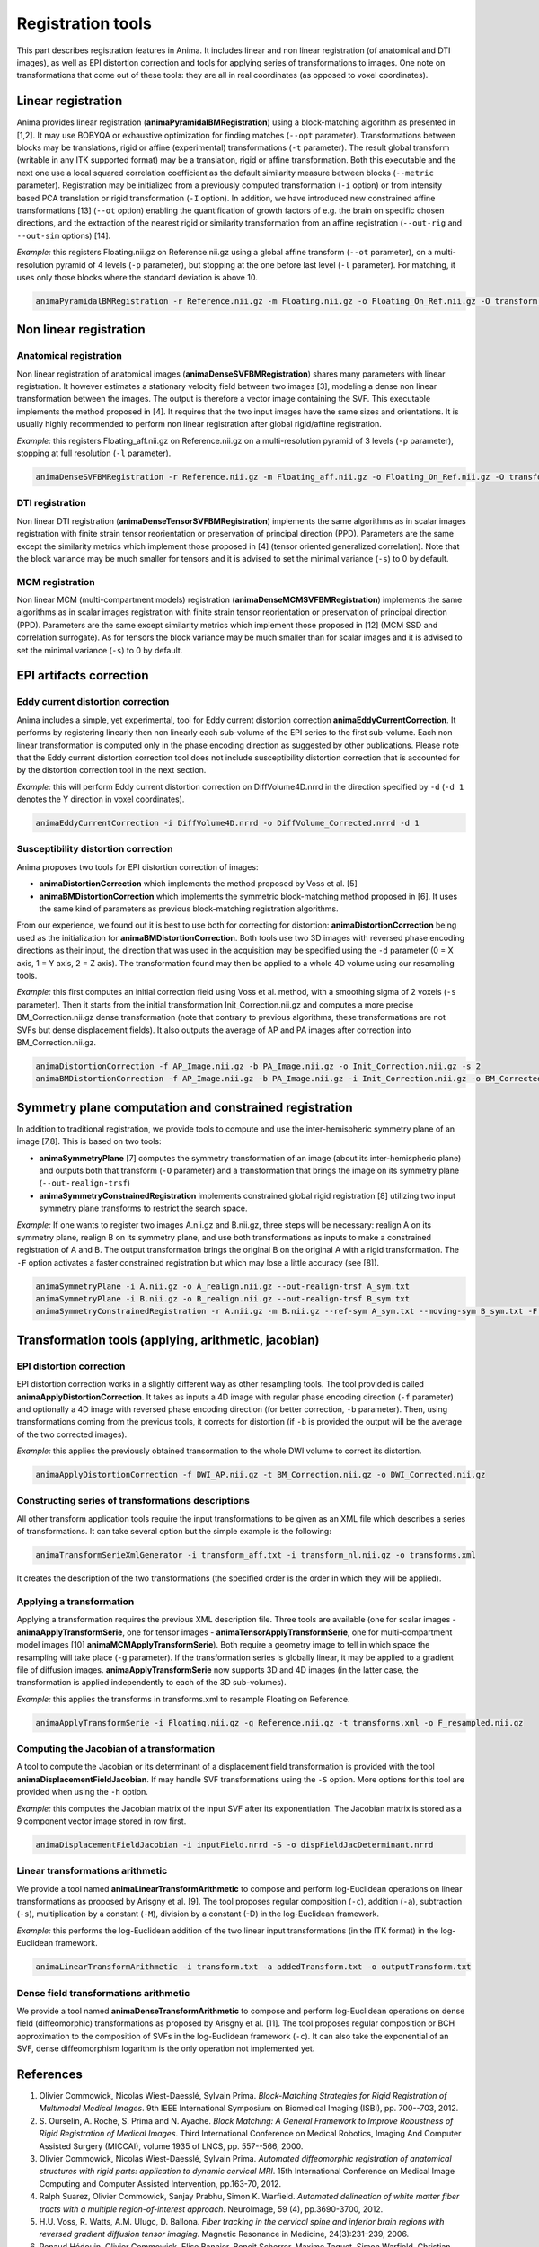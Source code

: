 Registration tools
==================

This part describes registration features in Anima. It includes linear and non linear registration (of anatomical and DTI images), as well as EPI distortion correction and tools for applying series of transformations to images. One note on transformations that come out of these tools: they are all in real coordinates (as opposed to voxel coordinates).

Linear registration
-------------------

Anima provides linear registration (**animaPyramidalBMRegistration**) using a block-matching algorithm as presented in [1,2]. It may use BOBYQA or exhaustive optimization for finding matches (``--opt`` parameter). Transformations between blocks may be translations, rigid or affine (experimental) transformations (``-t`` parameter). The result global transform (writable in any ITK supported format) may be a translation, rigid or affine transformation. Both this executable and the next one use a local squared correlation coefficient as the default similarity measure between blocks (``--metric`` parameter). Registration may be initialized from a previously computed transformation (``-i`` option) or from intensity based PCA translation or rigid transformation (``-I`` option). In addition, we have introduced new constrained affine transformations [13] (``--ot`` option) enabling the quantification of growth factors of e.g. the brain on specific chosen directions, and the extraction of the nearest rigid or similarity transformation from an affine registration (``--out-rig`` and ``--out-sim`` options) [14].

*Example:* this registers Floating.nii.gz on Reference.nii.gz using a global affine transform (``--ot`` parameter), on a multi-resolution pyramid of 4 levels (``-p`` parameter), but stopping at the one before last level (``-l`` parameter). For matching, it uses only those blocks where the standard deviation is above 10.

.. code-block:: sh

	animaPyramidalBMRegistration -r Reference.nii.gz -m Floating.nii.gz -o Floating_On_Ref.nii.gz -O transform_aff.txt -s 10 -p 4 -l 1 --ot 2

Non linear registration
-----------------------

Anatomical registration
^^^^^^^^^^^^^^^^^^^^^^^

Non linear registration of anatomical images (**animaDenseSVFBMRegistration**) shares many parameters with linear registration. It however estimates a stationary velocity field between two images [3], modeling a dense non linear  transformation between the images. The output is therefore a vector image containing the SVF. This executable implements the method proposed in [4]. It requires that the two input images have the same sizes and orientations. It is usually highly recommended to perform non linear registration after global rigid/affine registration.

*Example:* this registers Floating_aff.nii.gz on Reference.nii.gz on a multi-resolution pyramid of 3 levels (``-p`` parameter), stopping at full resolution (``-l`` parameter). 

.. code-block:: sh

	animaDenseSVFBMRegistration -r Reference.nii.gz -m Floating_aff.nii.gz -o Floating_On_Ref.nii.gz -O transform_nl.nii.gz -p 3 -l 0 

DTI registration
^^^^^^^^^^^^^^^^

Non linear DTI registration (**animaDenseTensorSVFBMRegistration**) implements the same algorithms as in scalar images registration with finite strain tensor reorientation or preservation of principal direction (PPD). Parameters are the same except the similarity metrics which implement those proposed in [4] (tensor oriented generalized correlation). Note that the block variance may be much smaller for tensors and it is advised to set the minimal variance (``-s``) to 0 by default.

MCM registration
^^^^^^^^^^^^^^^^

Non linear MCM (multi-compartment models) registration (**animaDenseMCMSVFBMRegistration**) implements the same algorithms as in scalar images registration with finite strain tensor reorientation or preservation of principal direction (PPD). Parameters are the same except similarity metrics which implement those proposed in [12] (MCM SSD and correlation surrogate). As for tensors the block variance may be much smaller than for scalar images and it is advised to set the minimal variance (``-s``) to 0 by default.

EPI artifacts correction
------------------------

Eddy current distortion correction
^^^^^^^^^^^^^^^^^^^^^^^^^^^^^^^^^^

Anima includes a simple, yet experimental, tool for Eddy current distortion correction **animaEddyCurrentCorrection**. It performs by registering linearly then non linearly each sub-volume of the EPI series to the first sub-volume. Each non linear transformation is computed only in the phase encoding direction as suggested by other publications. Please note that the Eddy current distortion correction tool does not include susceptibility distortion correction that is accounted for by the distortion correction tool in the next section.

*Example:* this will perform Eddy current distortion correction on DiffVolume4D.nrrd in the direction specified by ``-d`` (``-d 1`` denotes the Y direction in voxel coordinates).

.. code-block:: sh

	animaEddyCurrentCorrection -i DiffVolume4D.nrrd -o DiffVolume_Corrected.nrrd -d 1 

Susceptibility distortion correction
^^^^^^^^^^^^^^^^^^^^^^^^^^^^^^^^^^^^

Anima proposes two tools for EPI distortion correction of images: 

* **animaDistortionCorrection** which implements the method proposed by Voss et al. [5]
* **animaBMDistortionCorrection** which implements the symmetric block-matching method proposed in [6]. It uses the same kind of parameters as previous block-matching registration algorithms.

From our experience, we found out it is best to use both for correcting for distortion: **animaDistortionCorrection** being used as the initialization for **animaBMDistortionCorrection**. Both tools use two 3D images with reversed phase encoding directions as their input, the direction that was used in the acquisition may be specified using the ``-d`` parameter (0 = X axis, 1 = Y axis, 2 = Z axis). The transformation found may then be applied to a whole 4D volume using our resampling tools.

*Example:* this first computes an initial correction field using Voss et al. method, with a smoothing sigma of 2 voxels (``-s`` parameter). Then it starts from the initial transformation Init_Correction.nii.gz and computes a more precise BM_Correction.nii.gz dense transformation (note that contrary to previous algorithms, these transformations are not SVFs but dense displacement fields). It also outputs the average of AP and PA images after correction into BM_Correction.nii.gz.

.. code-block:: sh

	animaDistortionCorrection -f AP_Image.nii.gz -b PA_Image.nii.gz -o Init_Correction.nii.gz -s 2
	animaBMDistortionCorrection -f AP_Image.nii.gz -b PA_Image.nii.gz -i Init_Correction.nii.gz -o BM_Corrected_Image.nii.gz -O BM_Correction.nii.gz

Symmetry plane computation and constrained registration
-------------------------------------------------------

In addition to traditional registration, we provide tools to compute and use the inter-hemispheric symmetry plane of an image [7,8]. This is based on two tools:

* **animaSymmetryPlane** [7] computes the symmetry transformation of an image (about its inter-hemispheric plane) and outputs both that transform (``-O`` parameter) and a transformation that brings the image on its symmetry plane (``--out-realign-trsf``)
* **animaSymmetryConstrainedRegistration** implements constrained global rigid registration [8] utilizing two input symmetry plane transforms to restrict the search space.

*Example:* If one wants to register two images A.nii.gz and B.nii.gz, three steps will be necessary: realign A on its symmetry plane, realign B on its symmetry plane, and use both transformations as inputs to make a constrained registration of A and B. The output transformation brings the original B on the original A with a rigid transformation. The ``-F`` option activates a faster constrained registration but which may lose a little accuracy (see [8]).

.. code-block:: sh

	animaSymmetryPlane -i A.nii.gz -o A_realign.nii.gz --out-realign-trsf A_sym.txt
	animaSymmetryPlane -i B.nii.gz -o B_realign.nii.gz --out-realign-trsf B_sym.txt
	animaSymmetryConstrainedRegistration -r A.nii.gz -m B.nii.gz --ref-sym A_sym.txt --moving-sym B_sym.txt -F -o B_on_A.nii.gz -O B_on_A_rig.txt

Transformation tools (applying, arithmetic, jacobian)
-----------------------------------------------------

EPI distortion correction
^^^^^^^^^^^^^^^^^^^^^^^^^

EPI distortion correction works in a slightly different way as other resampling tools. The tool provided is called **animaApplyDistortionCorrection**. It takes as inputs a 4D image with regular phase encoding direction (``-f`` parameter) and optionally a 4D image with reversed phase encoding direction (for better correction, ``-b`` parameter). Then, using transformations coming from the previous tools, it corrects for distortion (if ``-b`` is provided the output will be the average of the two corrected images).

*Example:* this applies the previously obtained transormation to the whole DWI volume to correct its distortion.

.. code-block:: sh

	animaApplyDistortionCorrection -f DWI_AP.nii.gz -t BM_Correction.nii.gz -o DWI_Corrected.nii.gz

Constructing series of transformations descriptions
^^^^^^^^^^^^^^^^^^^^^^^^^^^^^^^^^^^^^^^^^^^^^^^^^^^

All other transform application tools require the input transformations to be given as an XML file which describes a series of transformations. It can take several option but the simple example is the following:

.. code-block:: sh

	animaTransformSerieXmlGenerator -i transform_aff.txt -i transform_nl.nii.gz -o transforms.xml

It creates the description of the two transformations (the specified order is the order in which they will be applied).

Applying a transformation
^^^^^^^^^^^^^^^^^^^^^^^^^

Applying a transformation requires the previous XML description file. Three tools are available (one for scalar images - **animaApplyTransformSerie**, one for tensor images - **animaTensorApplyTransformSerie**, one for multi-compartment model images [10] **animaMCMApplyTransformSerie**). Both require a geometry image to tell in which space the resampling will take place (``-g`` parameter). If the transformation series is globally linear, it may be applied to a gradient file of diffusion images. **animaApplyTransformSerie** now supports 3D and 4D images (in the latter case, the transformation is applied independently to each of the 3D sub-volumes).

*Example:* this applies the transforms in transforms.xml to resample Floating on Reference.

.. code-block:: sh

	animaApplyTransformSerie -i Floating.nii.gz -g Reference.nii.gz -t transforms.xml -o F_resampled.nii.gz

Computing the Jacobian of a transformation
^^^^^^^^^^^^^^^^^^^^^^^^^^^^^^^^^^^^^^^^^^

A tool to compute the Jacobian or its determinant of a displacement field transformation is provided with the tool **animaDisplacementFieldJacobian**. If may handle SVF transformations using the ``-S`` option. More options for this tool are provided when using the ``-h`` option.

*Example:* this computes the Jacobian matrix of the input SVF after its exponentiation. The Jacobian matrix is stored as a 9 component vector image stored in row first. 

.. code-block:: sh

	animaDisplacementFieldJacobian -i inputField.nrrd -S -o dispFieldJacDeterminant.nrrd

Linear transformations arithmetic
^^^^^^^^^^^^^^^^^^^^^^^^^^^^^^^^^

We provide a tool named **animaLinearTransformArithmetic** to compose and perform log-Euclidean operations on linear transformations as proposed by Arisgny et al. [9]. The tool proposes regular composition (``-c``), addition (``-a``), subtraction (``-s``), multiplication by a constant (``-M``), division by a constant (-D) in the log-Euclidean framework. 

*Example:* this performs the log-Euclidean addition of the two linear input transformations (in the ITK format) in the log-Euclidean framework.

.. code-block:: sh

	animaLinearTransformArithmetic -i transform.txt -a addedTransform.txt -o outputTransform.txt

Dense field transformations arithmetic
^^^^^^^^^^^^^^^^^^^^^^^^^^^^^^^^^^^^^^

We provide a tool named **animaDenseTransformArithmetic** to compose and perform log-Euclidean operations on dense field (diffeomorphic) transformations as proposed by Arisgny et al. [11]. The tool proposes regular composition or BCH approximation to the composition of SVFs in the log-Euclidean framework (``-c``). It can also take the exponential of an SVF, dense diffeomorphism logarithm is the only operation not implemented yet.

References
----------

1. Olivier Commowick, Nicolas Wiest-Daesslé, Sylvain Prima. *Block-Matching Strategies for Rigid Registration of Multimodal Medical Images*. 9th IEEE International Symposium on Biomedical Imaging (ISBI), pp. 700--703, 2012.
2. S\. Ourselin, A\. Roche, S\. Prima and N\. Ayache. *Block Matching: A General Framework to Improve Robustness of Rigid Registration of Medical Images*. Third International Conference on Medical Robotics, Imaging And Computer Assisted Surgery (MICCAI), volume 1935 of LNCS, pp. 557--566, 2000.
3. Olivier Commowick, Nicolas Wiest-Daesslé, Sylvain Prima. *Automated diffeomorphic registration of anatomical structures with rigid parts: application to dynamic cervical MRI*. 15th International Conference on Medical Image Computing and Computer Assisted Intervention, pp.163-70, 2012.
4. Ralph Suarez, Olivier Commowick, Sanjay Prabhu, Simon K. Warfield. *Automated delineation of white matter fiber tracts with a multiple region-of-interest approach*. NeuroImage, 59 (4), pp.3690-3700, 2012.
5. H.U. Voss, R. Watts, A.M. Ulugc, D. Ballona. *Fiber tracking in the cervical spine and inferior brain regions with reversed gradient diffusion tensor imaging*. Magnetic Resonance in Medicine, 24(3):231–239, 2006.
6. Renaud Hédouin, Olivier Commowick, Elise Bannier, Benoit Scherrer, Maxime Taquet, Simon Warfield, Christian Barillot. *Block-Matching Distortion Correction of Echo-Planar Images With Opposite Phase Encoding Directions*. IEEE Transactions on Medical Imaging, in press available online, 2017.
7. S\. Prima, S\. Ourselin, N\. Ayache. *Computation of the Mid-Sagittal Plane in 3D Brain Images*. IEEE Transactions on Medical Imaging, 21(2):122-138, February 2002\.
8. Sylvain Prima, Olivier Commowick. *Multimodal rigid-body registration of 3D brain images using bilateral symmetry*. Medical Imaging: Image Processing, SPIE, 8669, pp.866911, 2013.
9. V\. Arsigny, O\. Commowick, N\. Ayache, X\. Pennec. *A Fast and Log-Euclidean Polyaffine Framework for Locally Linear Registration*. Journal of Mathematical Imaging and Vision, 33(2):222-238, February 2009.
10. Renaud Hédouin, Olivier Commowick, Aymeric Stamm, Christian Barillot. *Interpolation and Averaging of Multi-Compartment Model Images*, 18th International Conference on Medical Image Computing and Computer Assisted Intervention (MICCAI), 354-362, 2015.
11. V\. Arsigny, O\. Commowick, X\. Pennec, N\. Ayache. *A Log-Euclidean Framework for Statistics on Diffeomorphisms*, 9th International Conference on Medical Image Computing and Computer Assisted Intervention (MICCAI), 924-931, 2006.
12. O\. Commowick, R\. Hédouin, E\. Caruyer, C\. Barillot. *L2 Similarity Metrics for Diffusion Multi-Compartment Model Images Registration*, 20th International Conference on Medical Image Computing and Computer Assisted Intervention (MICCAI), 257-265, 2017.
13. A\. Legouhy, O\. Commowick, F\. Rousseau, C\. Barillot. *Anisotropic similarity, a constrained affine transformation: application to brain development analysis*, ISMRM, 2018.
14. A\. Legouhy, O\. Commowick, F\. Rousseau, C\. Barillot. *Unbiased Longitudinal Brain Atlas Creation Using Robust Linear Registration and Log-Euclidean Framework for Diffeomorphisms*, International Symposium on Biomedical Imaging, 2019.
